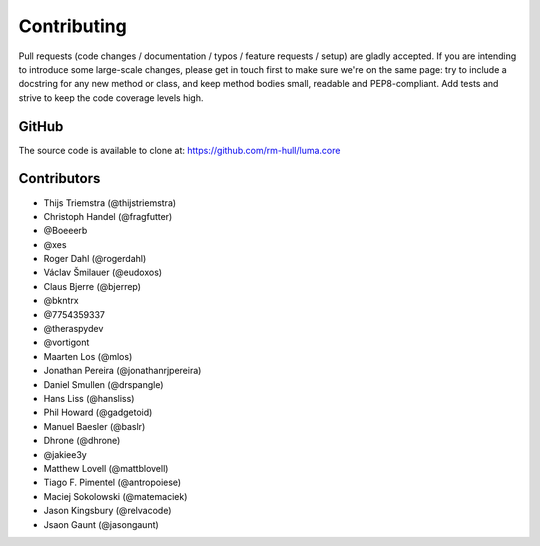 Contributing
------------

Pull requests (code changes / documentation / typos / feature requests / setup)
are gladly accepted. If you are intending to introduce some large-scale
changes, please get in touch first to make sure we're on the same page: try to
include a docstring for any new method or class, and keep method bodies small,
readable and PEP8-compliant. Add tests and strive to keep the code coverage
levels high.

GitHub
^^^^^^
The source code is available to clone at: https://github.com/rm-hull/luma.core

Contributors
^^^^^^^^^^^^
* Thijs Triemstra (@thijstriemstra)
* Christoph Handel (@fragfutter)
* @Boeeerb
* @xes
* Roger Dahl (@rogerdahl)
* Václav Šmilauer (@eudoxos)
* Claus Bjerre (@bjerrep)
* @bkntrx
* @7754359337
* @theraspydev
* @vortigont
* Maarten Los (@mlos)
* Jonathan Pereira (@jonathanrjpereira)
* Daniel Smullen (@drspangle)
* Hans Liss (@hansliss)
* Phil Howard (@gadgetoid)
* Manuel Baesler (@baslr)
* Dhrone (@dhrone)
* @jakiee3y
* Matthew Lovell (@mattblovell)
* Tiago F. Pimentel (@antropoiese)
* Maciej Sokolowski (@matemaciek)
* Jason Kingsbury (@relvacode)
* Jsaon Gaunt (@jasongaunt)
